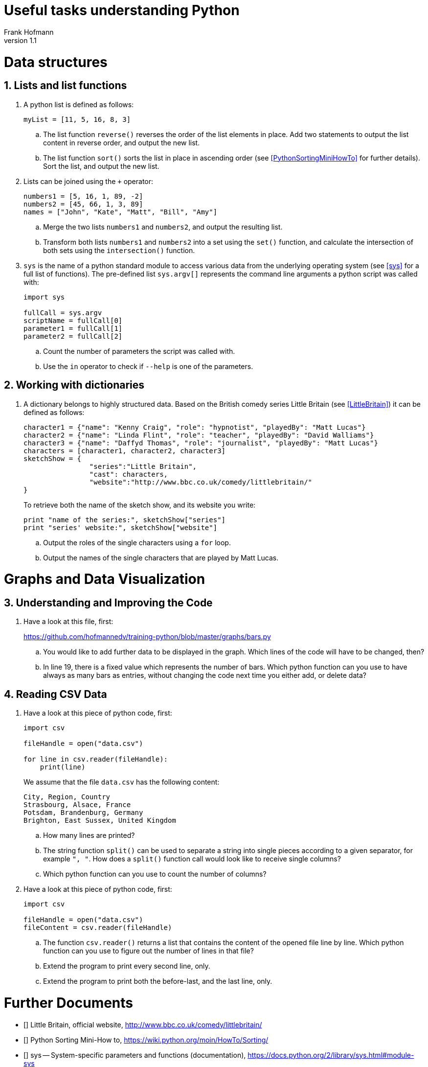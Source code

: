 Useful tasks understanding Python
=================================
Frank Hofmann
:subtitle:
:doctype: book
:copyright: Frank Hofmann
:revnumber: 1.1
:lang: en
:date: 24 April 2015
:numbered:

= Data structures =

== Lists and list functions ==

. A python list is defined as follows:
+
----
myList = [11, 5, 16, 8, 3]
----
+
.. The list function `reverse()` reverses the order of the list elements
in place. Add two statements to output the list content in reverse
order, and output the new list.

.. The list function `sort()` sorts the list in place in ascending
order (see <<PythonSortingMiniHowTo>> for further details). Sort the
list, and output the new list.

. Lists can be joined using the `+` operator:
+
----
numbers1 = [5, 16, 1, 89, -2]
numbers2 = [45, 66, 1, 3, 89]
names = ["John", "Kate", "Matt", "Bill", "Amy"]
----
+
.. Merge the two lists `numbers1` and `numbers2`, and output the
resulting list.

.. Transform both lists `numbers1` and `numbers2` into a set using the
`set()` function, and calculate the intersection of both sets using the
`intersection()` function.

. `sys` is the name of a python standard module to access various data
from the underlying operating system (see <<sys>> for a full list of
functions). The pre-defined list `sys.argv[]` represents the command
line arguments a python script was called with:
+
----
import sys

fullCall = sys.argv
scriptName = fullCall[0]
parameter1 = fullCall[1]
parameter2 = fullCall[2]
----
+
.. Count the number of parameters the script was called with.

.. Use the `in` operator to check if `--help` is one of the parameters.

== Working with dictionaries ==

. A dictionary belongs to highly structured data. Based on the British
comedy series Little Britain (see <<LittleBritain>>) it can be defined
as follows:
+
----
character1 = {"name": "Kenny Craig", "role": "hypnotist", "playedBy": "Matt Lucas"}
character2 = {"name": "Linda Flint", "role": "teacher", "playedBy": "David Walliams"}
character3 = {"name": "Daffyd Thomas", "role": "journalist", "playedBy": "Matt Lucas"}
characters = [character1, character2, character3]
sketchShow = {
		"series":"Little Britain", 
		"cast": characters,
		"website":"http://www.bbc.co.uk/comedy/littlebritain/"
}
----
+
To retrieve both the name of the sketch show, and its website you write:
+
----
print "name of the series:", sketchShow["series"]
print "series' website:", sketchShow["website"]
----
+
.. Output the roles of the single characters using a `for` loop.
.. Output the names of the single characters that are played by Matt Lucas.

= Graphs and Data Visualization =

== Understanding and Improving the Code ==

. Have a look at this file, first: 
+
https://github.com/hofmannedv/training-python/blob/master/graphs/bars.py
+
.. You would like to add further data to be displayed in the graph. Which lines of the code will have to be changed, then?

.. In line 19, there is a fixed value which represents the number of
bars. Which python function can you use to have always as many bars as
entries, without changing the code next time you either add, or delete
data?

== Reading CSV Data ==

. Have a look at this piece of python code, first:
+
----
import csv

fileHandle = open("data.csv")

for line in csv.reader(fileHandle):
    print(line)
----
+
We assume that the file `data.csv` has the following content:
+
----
City, Region, Country
Strasbourg, Alsace, France
Potsdam, Brandenburg, Germany
Brighton, East Sussex, United Kingdom
----
+
.. How many lines are printed?

.. The string function `split()` can be used to separate a string into
single pieces according to a given separator, for example `", "`. How
does a `split()` function call would look like to receive single columns?

.. Which python function can you use to count the number of columns?

. Have a look at this piece of python code, first:
+
----
import csv

fileHandle = open("data.csv")
fileContent = csv.reader(fileHandle)
----
+
.. The function `csv.reader()` returns a list that contains the content
of the opened file line by line. Which python function can you use to
figure out the number of lines in that file?

.. Extend the program to print every second line, only.

.. Extend the program to print both the before-last, and the last line, only.

= Further Documents =

- [[[LittleBritain]]] Little Britain, official website, http://www.bbc.co.uk/comedy/littlebritain/

- [[[PythonSortingMiniHowTo]]] Python Sorting Mini-How to, https://wiki.python.org/moin/HowTo/Sorting/

- [[[sys]]] sys -- System-specific parameters and functions (documentation), https://docs.python.org/2/library/sys.html#module-sys
